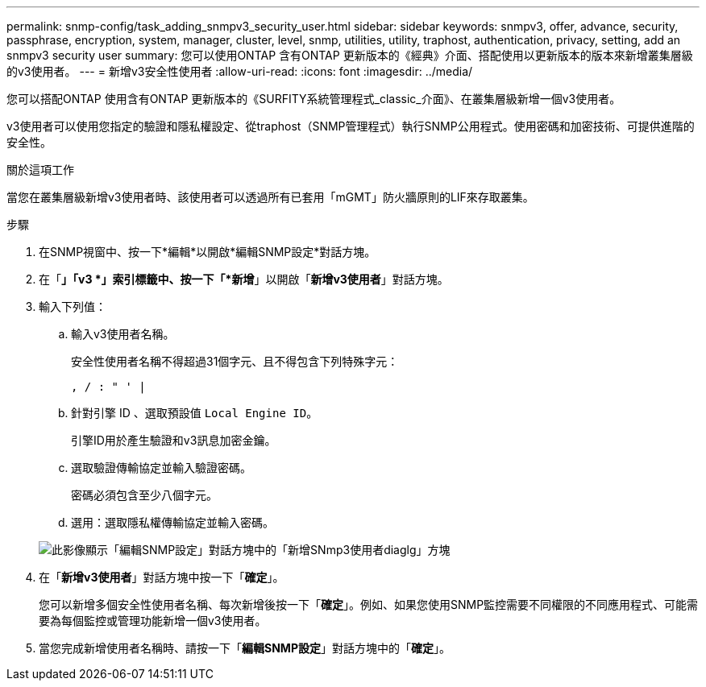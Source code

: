 ---
permalink: snmp-config/task_adding_snmpv3_security_user.html 
sidebar: sidebar 
keywords: snmpv3, offer, advance, security, passphrase, encryption, system, manager, cluster, level, snmp, utilities, utility, traphost, authentication, privacy, setting, add an snmpv3 security user 
summary: 您可以使用ONTAP 含有ONTAP 更新版本的《經典》介面、搭配使用以更新版本的版本來新增叢集層級的v3使用者。 
---
= 新增v3安全性使用者
:allow-uri-read: 
:icons: font
:imagesdir: ../media/


[role="lead"]
您可以搭配ONTAP 使用含有ONTAP 更新版本的《SURFITY系統管理程式_classic_介面》、在叢集層級新增一個v3使用者。

v3使用者可以使用您指定的驗證和隱私權設定、從traphost（SNMP管理程式）執行SNMP公用程式。使用密碼和加密技術、可提供進階的安全性。

.關於這項工作
當您在叢集層級新增v3使用者時、該使用者可以透過所有已套用「mGMT」防火牆原則的LIF來存取叢集。

.步驟
. 在SNMP視窗中、按一下*編輯*以開啟*編輯SNMP設定*對話方塊。
. 在「*」「v3 *」索引標籤中、按一下「*新增*」以開啟「*新增v3使用者*」對話方塊。
. 輸入下列值：
+
.. 輸入v3使用者名稱。
+
安全性使用者名稱不得超過31個字元、且不得包含下列特殊字元：

+
`, / : " ' |`

.. 針對引擎 ID 、選取預設值 `Local Engine ID`。
+
引擎ID用於產生驗證和v3訊息加密金鑰。

.. 選取驗證傳輸協定並輸入驗證密碼。
+
密碼必須包含至少八個字元。

.. 選用：選取隱私權傳輸協定並輸入密碼。


+
image::../media/snmp_cfg_v3user_step3.gif[此影像顯示「編輯SNMP設定」對話方塊中的「新增SNmp3使用者diaglg」方塊,in which the example user name "snmpv3user" is entered,the Engine ID is "LocalEngineID"]

. 在「*新增v3使用者*」對話方塊中按一下「*確定*」。
+
您可以新增多個安全性使用者名稱、每次新增後按一下「*確定*」。例如、如果您使用SNMP監控需要不同權限的不同應用程式、可能需要為每個監控或管理功能新增一個v3使用者。

. 當您完成新增使用者名稱時、請按一下「*編輯SNMP設定*」對話方塊中的「*確定*」。

